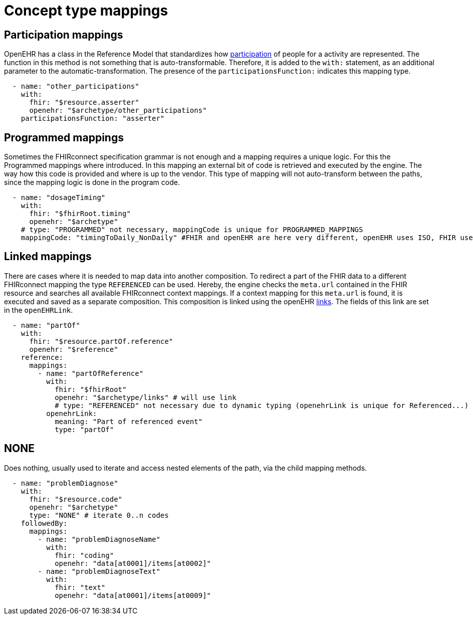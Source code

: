 = Concept type mappings
:navtitle: Concept type mappings

== Participation mappings
OpenEHR has a class in the Reference Model that standardizes how https://specifications.openehr.org/releases/RM/latest/common.html#_participation_class[participation]
of people for a activity are represented. The function in this method is not something that is auto-transformable. Therefore,
it is added to the `with:` statement, as an additional parameter to the automatic-transformation.
The presence of the `participationsFunction:` indicates this mapping type.

[source,yaml]
----
  - name: "other_participations"
    with:
      fhir: "$resource.asserter"
      openehr: "$archetype/other_participations"
    participationsFunction: "asserter"
----


== Programmed mappings
Sometimes the FHIRconnect specification grammar is not enough and a mapping requires a unique logic.
For this the Programmed mappings where introduced. In this mapping an external bit of code is retrieved 
and executed by the engine. The way how this code is provided and where is up to the vendor.
This type of mapping will not auto-transform between the paths, since the mapping logic is done in the
program code.

[source,yaml]
----
  - name: "dosageTiming"
    with:
      fhir: "$fhirRoot.timing"
      openehr: "$archetype"
    # type: "PROGRAMMED" not necessary, mappingCode is unique for PROGRAMMED_MAPPINGS
    mappingCode: "timingToDaily_NonDaily" #FHIR and openEHR are here very different, openEHR uses ISO, FHIR uses custom syntax
----


== Linked mappings
There are cases where it is needed to map data into another composition. To redirect a part of the FHIR data
to a different FHIRconnect mapping the type `REFERENCED` can be used. Hereby, the engine checks
the `meta.url` contained in the FHIR resource and searches all available FHIRconnect context mappings.
If a context mapping for this `meta.url` is found, it is executed and saved as a separate composition.
This composition is linked using the openEHR https://specifications.openehr.org/releases/RM/latest/common.html#_link_class[links]. The fields of this
link are set in the `openEHRLink`.

[source,yaml]
----
  - name: "partOf"
    with:
      fhir: "$resource.partOf.reference"
      openehr: "$reference"
    reference:
      mappings:
        - name: "partOfReference"
          with:
            fhir: "$fhirRoot"
            openehr: "$archetype/links" # will use link
            # type: "REFERENCED" not necessary due to dynamic typing (openehrLink is unique for Referenced...)
          openehrLink:
            meaning: "Part of referenced event"
            type: "partOf"
----

== NONE
Does nothing, usually used to iterate and access nested elements of the path, via the child mapping methods.

[source,yaml]
----

  - name: "problemDiagnose"
    with:
      fhir: "$resource.code"
      openehr: "$archetype"
      type: "NONE" # iterate 0..n codes
    followedBy:
      mappings:
        - name: "problemDiagnoseName"
          with:
            fhir: "coding"
            openehr: "data[at0001]/items[at0002]"
        - name: "problemDiagnoseText"
          with:
            fhir: "text"
            openehr: "data[at0001]/items[at0009]"

----
